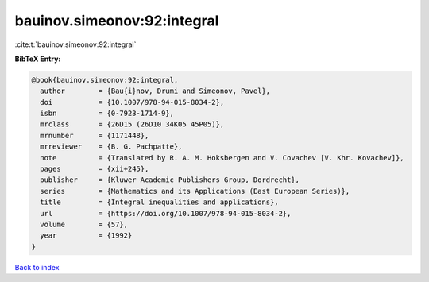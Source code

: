 bauinov.simeonov:92:integral
============================

:cite:t:`bauinov.simeonov:92:integral`

**BibTeX Entry:**

.. code-block:: bibtex

   @book{bauinov.simeonov:92:integral,
     author        = {Bau{i}nov, Drumi and Simeonov, Pavel},
     doi           = {10.1007/978-94-015-8034-2},
     isbn          = {0-7923-1714-9},
     mrclass       = {26D15 (26D10 34K05 45P05)},
     mrnumber      = {1171448},
     mrreviewer    = {B. G. Pachpatte},
     note          = {Translated by R. A. M. Hoksbergen and V. Covachev [V. Khr. Kovachev]},
     pages         = {xii+245},
     publisher     = {Kluwer Academic Publishers Group, Dordrecht},
     series        = {Mathematics and its Applications (East European Series)},
     title         = {Integral inequalities and applications},
     url           = {https://doi.org/10.1007/978-94-015-8034-2},
     volume        = {57},
     year          = {1992}
   }

`Back to index <../By-Cite-Keys.html>`_
